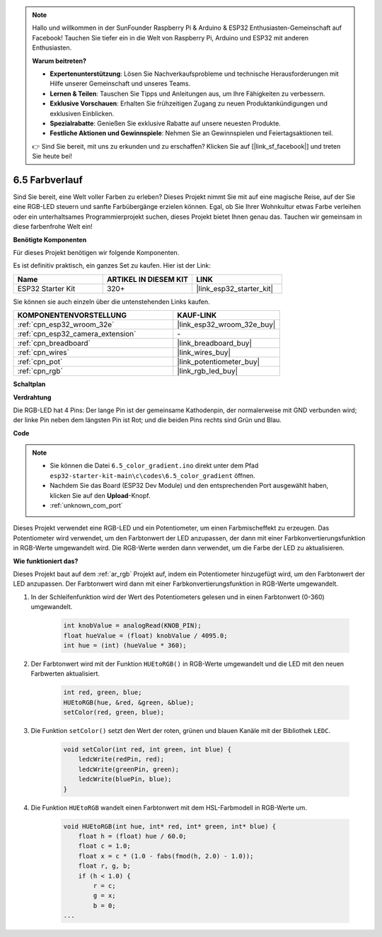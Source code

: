.. note::

    Hallo und willkommen in der SunFounder Raspberry Pi & Arduino & ESP32 Enthusiasten-Gemeinschaft auf Facebook! Tauchen Sie tiefer ein in die Welt von Raspberry Pi, Arduino und ESP32 mit anderen Enthusiasten.

    **Warum beitreten?**

    - **Expertenunterstützung**: Lösen Sie Nachverkaufsprobleme und technische Herausforderungen mit Hilfe unserer Gemeinschaft und unseres Teams.
    - **Lernen & Teilen**: Tauschen Sie Tipps und Anleitungen aus, um Ihre Fähigkeiten zu verbessern.
    - **Exklusive Vorschauen**: Erhalten Sie frühzeitigen Zugang zu neuen Produktankündigungen und exklusiven Einblicken.
    - **Spezialrabatte**: Genießen Sie exklusive Rabatte auf unsere neuesten Produkte.
    - **Festliche Aktionen und Gewinnspiele**: Nehmen Sie an Gewinnspielen und Feiertagsaktionen teil.

    👉 Sind Sie bereit, mit uns zu erkunden und zu erschaffen? Klicken Sie auf [|link_sf_facebook|] und treten Sie heute bei!

.. _ar_color_gradient:

6.5 Farbverlauf
==============================================
Sind Sie bereit, eine Welt voller Farben zu erleben? Dieses Projekt nimmt Sie mit auf eine magische Reise, auf der Sie eine RGB-LED steuern und sanfte Farbübergänge erzielen können. Egal, ob Sie Ihrer Wohnkultur etwas Farbe verleihen oder ein unterhaltsames Programmierprojekt suchen, dieses Projekt bietet Ihnen genau das. Tauchen wir gemeinsam in diese farbenfrohe Welt ein!

**Benötigte Komponenten**

Für dieses Projekt benötigen wir folgende Komponenten.

Es ist definitiv praktisch, ein ganzes Set zu kaufen. Hier ist der Link:

.. list-table::
    :widths: 20 20 20
    :header-rows: 1

    *   - Name	
        - ARTIKEL IN DIESEM KIT
        - LINK
    *   - ESP32 Starter Kit
        - 320+
        - |link_esp32_starter_kit|

Sie können sie auch einzeln über die untenstehenden Links kaufen.

.. list-table::
    :widths: 30 20
    :header-rows: 1

    *   - KOMPONENTENVORSTELLUNG
        - KAUF-LINK

    *   - :ref:`cpn_esp32_wroom_32e`
        - |link_esp32_wroom_32e_buy|
    *   - :ref:`cpn_esp32_camera_extension`
        - \-
    *   - :ref:`cpn_breadboard`
        - |link_breadboard_buy|
    *   - :ref:`cpn_wires`
        - |link_wires_buy|
    *   - :ref:`cpn_pot`
        - |link_potentiometer_buy|
    *   - :ref:`cpn_rgb`
        - |link_rgb_led_buy|


**Schaltplan**

.. image:: ../../img/circuit/circuit_6.5_color_gradient_ar.png


**Verdrahtung**

.. image:: ../../components/img/rgb_pin.jpg
    :width: 200
    :align: center

Die RGB-LED hat 4 Pins: Der lange Pin ist der gemeinsame Kathodenpin, der normalerweise mit GND verbunden wird; der linke Pin neben dem längsten Pin ist Rot; und die beiden Pins rechts sind Grün und Blau.

.. image:: ../../img/wiring/6.5_color_rgb_bb.png

**Code**

.. note::

    * Sie können die Datei ``6.5_color_gradient.ino`` direkt unter dem Pfad ``esp32-starter-kit-main\c\codes\6.5_color_gradient`` öffnen.
    * Nachdem Sie das Board (ESP32 Dev Module) und den entsprechenden Port ausgewählt haben, klicken Sie auf den **Upload**-Knopf.
    * :ref:`unknown_com_port`

.. raw:: html
    
    <iframe src=https://create.arduino.cc/editor/sunfounder01/a8402b92-8884-4ba0-b09c-e596e97e0af8/preview?embed style="height:510px;width:100%;margin:10px 0" frameborder=0></iframe>
    
Dieses Projekt verwendet eine RGB-LED und ein Potentiometer, um einen Farbmischeffekt zu erzeugen. Das Potentiometer wird verwendet, um den Farbtonwert der LED anzupassen, der dann mit einer Farbkonvertierungsfunktion in RGB-Werte umgewandelt wird. Die RGB-Werte werden dann verwendet, um die Farbe der LED zu aktualisieren.

**Wie funktioniert das?**

Dieses Projekt baut auf dem :ref:`ar_rgb` Projekt auf, indem ein Potentiometer hinzugefügt wird, um den Farbtonwert der LED anzupassen. Der Farbtonwert wird dann mit einer Farbkonvertierungsfunktion in RGB-Werte umgewandelt.

#. In der Schleifenfunktion wird der Wert des Potentiometers gelesen und in einen Farbtonwert (0-360) umgewandelt.

    .. code-block:: arduino

        int knobValue = analogRead(KNOB_PIN);
        float hueValue = (float) knobValue / 4095.0;
        int hue = (int) (hueValue * 360);

#. Der Farbtonwert wird mit der Funktion ``HUEtoRGB()`` in RGB-Werte umgewandelt und die LED mit den neuen Farbwerten aktualisiert.

    .. code-block:: arduino

        int red, green, blue;
        HUEtoRGB(hue, &red, &green, &blue);
        setColor(red, green, blue);

#. Die Funktion ``setColor()`` setzt den Wert der roten, grünen und blauen Kanäle mit der Bibliothek ``LEDC``.

    .. code-block:: arduino

        void setColor(int red, int green, int blue) {
            ledcWrite(redPin, red);
            ledcWrite(greenPin, green);
            ledcWrite(bluePin, blue);
        }
    
#. Die Funktion ``HUEtoRGB`` wandelt einen Farbtonwert mit dem HSL-Farbmodell in RGB-Werte um.

    .. code-block:: arduino

        void HUEtoRGB(int hue, int* red, int* green, int* blue) {
            float h = (float) hue / 60.0;
            float c = 1.0;
            float x = c * (1.0 - fabs(fmod(h, 2.0) - 1.0));
            float r, g, b;
            if (h < 1.0) {
                r = c;
                g = x;
                b = 0;
        ...

